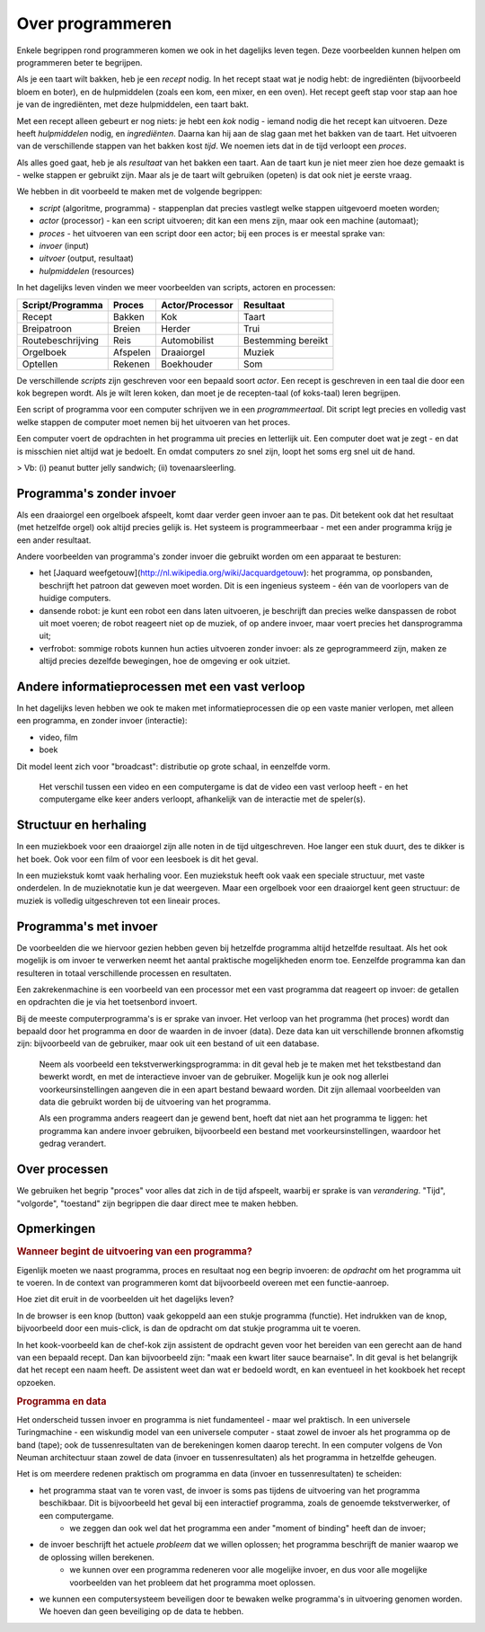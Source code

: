 Over programmeren
=================

Enkele begrippen rond programmeren komen we ook in het dagelijks leven tegen.
Deze voorbeelden kunnen helpen om programmeren beter te begrijpen.

Als je een taart wilt bakken, heb je een *recept* nodig.
In het recept staat wat je nodig hebt: de ingrediënten (bijvoorbeeld bloem en boter),
en de hulpmiddelen (zoals een kom, een mixer, en een oven).
Het recept geeft stap voor stap aan hoe je van de ingrediënten, met deze hulpmiddelen, een taart bakt.

Met een recept alleen gebeurt er nog niets: je hebt een *kok* nodig - iemand nodig die het recept kan uitvoeren.
Deze heeft *hulpmiddelen* nodig, en *ingrediënten*.
Daarna kan hij aan de slag gaan met het bakken van de taart.
Het uitvoeren van de verschillende stappen van het bakken kost *tijd*.
We noemen iets dat in de tijd verloopt een *proces*.

Als alles goed gaat, heb je als *resultaat* van het bakken een taart.
Aan de taart kun je niet meer zien hoe deze gemaakt is - welke stappen er gebruikt zijn.
Maar als je de taart wilt gebruiken (opeten) is dat ook niet je eerste vraag.

We hebben in dit voorbeeld te maken met de volgende begrippen:

* *script* (algoritme, programma) - stappenplan dat precies vastlegt welke stappen uitgevoerd moeten worden;
* *actor* (processor) - kan een script uitvoeren; dit kan een mens zijn, maar ook een machine (automaat);
* *proces* - het uitvoeren van een script door een actor; bij een proces is er meestal sprake van:
* *invoer* (input)
* *uitvoer* (output, resultaat)
* *hulpmiddelen* (resources)

In het dagelijks leven vinden we meer voorbeelden van scripts, actoren en processen:

+--------------------+----------+-----------------+--------------------+
| Script/Programma   | Proces   | Actor/Processor |Resultaat           |
+====================+==========+=================+====================+
| Recept             | Bakken   | Kok             | Taart              |
+--------------------+----------+-----------------+--------------------+
| Breipatroon        | Breien   | Herder          | Trui               |
+--------------------+----------+-----------------+--------------------+
| Routebeschrijving  | Reis     | Automobilist    | Bestemming bereikt |
+--------------------+----------+-----------------+--------------------+
| Orgelboek          | Afspelen | Draaiorgel      | Muziek             |
+--------------------+----------+-----------------+--------------------+
| Optellen           | Rekenen  | Boekhouder      | Som                |
+--------------------+----------+-----------------+--------------------+

De verschillende *scripts* zijn geschreven voor een bepaald soort *actor*.
Een recept is geschreven in een taal die door een kok begrepen wordt.
Als je wilt leren koken, dan moet je de recepten-taal (of koks-taal) leren begrijpen.

Een script of programma voor een computer schrijven we in een *programmeertaal*.
Dit script legt precies en volledig vast welke stappen de computer moet nemen bij het uitvoeren van het proces.

Een computer voert de opdrachten in het programma uit precies en letterlijk uit.
Een computer doet wat je zegt - en dat is misschien niet altijd wat je bedoelt.
En omdat computers zo snel zijn, loopt het soms erg snel uit de hand.

> Vb: (i) peanut butter jelly sandwich; (ii) tovenaarsleerling.

Programma's zonder invoer
-------------------------

Als een draaiorgel een orgelboek afspeelt, komt daar verder geen invoer aan te pas.
Dit betekent ook dat het resultaat (met hetzelfde orgel) ook altijd precies gelijk is.
Het systeem is programmeerbaar - met een ander programma krijg je een ander resultaat.

Andere voorbeelden van programma's zonder invoer die gebruikt worden om een apparaat te besturen:

* het [Jaquard weefgetouw](http://nl.wikipedia.org/wiki/Jacquardgetouw): het programma, op ponsbanden, beschrijft het patroon dat geweven moet worden. Dit is een ingenieus systeem - één van de voorlopers van de huidige computers.
* dansende robot: je kunt een robot een dans laten uitvoeren, je beschrijft dan precies welke danspassen de robot uit moet voeren; de robot reageert niet op de muziek, of op andere invoer, maar voert precies het dansprogramma uit;
* verfrobot: sommige robots kunnen hun acties uitvoeren zonder invoer: als ze geprogrammeerd zijn, maken ze altijd precies dezelfde bewegingen, hoe de omgeving er ook uitziet.

Andere informatieprocessen met een vast verloop
-----------------------------------------------

In het dagelijks leven hebben we ook te maken met informatieprocessen die op een vaste manier verlopen,
met alleen een programma, en zonder invoer (interactie):

* video, film
* boek

Dit model leent zich voor "broadcast": distributie op grote schaal, in eenzelfde vorm.

 Het verschil tussen een video en een computergame is dat de video een vast verloop heeft - en het computergame elke keer anders verloopt, afhankelijk van de interactie met de speler(s).

Structuur en herhaling
----------------------

In een muziekboek voor een draaiorgel zijn alle noten in de tijd uitgeschreven.
Hoe langer een stuk duurt, des te dikker is het boek.
Ook voor een film of voor een leesboek is dit het geval.

In een muziekstuk komt vaak herhaling voor.
Een muziekstuk heeft ook vaak een speciale structuur, met vaste onderdelen.
In de muzieknotatie kun je dat weergeven.
Maar een orgelboek voor een draaiorgel kent geen structuur: de muziek is volledig uitgeschreven tot een lineair proces.

Programma's met invoer
----------------------

De voorbeelden die we hiervoor gezien hebben geven bij hetzelfde programma altijd hetzelfde resultaat.
Als het ook mogelijk is om invoer te verwerken neemt het aantal praktische mogelijkheden enorm toe.
Eenzelfde programma kan dan resulteren in totaal verschillende processen en resultaten.

Een zakrekenmachine is een voorbeeld van een processor met een vast programma dat reageert op invoer:
de getallen en opdrachten die je via het toetsenbord invoert.

Bij de meeste computerprogramma's is er sprake van invoer.
Het verloop van het programma (het proces) wordt dan bepaald door het programma en door de waarden in de invoer (data).
Deze data kan uit verschillende bronnen afkomstig zijn: bijvoorbeeld van de gebruiker,
maar ook uit een bestand of uit een database.

  Neem als voorbeeld een tekstverwerkingsprogramma: in dit geval heb je te maken met het tekstbestand dan bewerkt wordt,
  en met de interactieve invoer van de gebruiker.
  Mogelijk kun je ook nog allerlei voorkeursinstellingen aangeven die in een apart bestand bewaard worden.
  Dit zijn allemaal voorbeelden van data die gebruikt worden bij de uitvoering van het programma.

  Als een programma anders reageert dan je gewend bent, hoeft dat niet aan het programma te liggen:
  het programma kan andere invoer gebruiken, bijvoorbeeld een bestand met voorkeursinstellingen,
  waardoor het gedrag verandert.

Over processen
--------------

We gebruiken het begrip "proces" voor alles dat zich in de tijd afspeelt, waarbij er sprake is van *verandering*. "Tijd", "volgorde", "toestand" zijn begrippen die daar direct mee te maken hebben.

Opmerkingen
-----------

.. rubric:: Wanneer begint de uitvoering van een programma?

Eigenlijk moeten we naast programma, proces en resultaat nog een begrip invoeren:
de *opdracht* om het programma uit te voeren.
In de context van programmeren komt dat bijvoorbeeld overeen met een functie-aanroep.

Hoe ziet dit eruit in de voorbeelden uit het dagelijks leven?

In de browser is een knop (button) vaak gekoppeld aan een stukje programma (functie).
Het indrukken van de knop, bijvoorbeeld door een muis-click, is dan de opdracht om dat stukje programma uit te voeren.

In het kook-voorbeeld kan de chef-kok zijn assistent de opdracht geven voor het bereiden van een gerecht aan de hand van een bepaald recept.
Dan kan bijvoorbeeld zijn: "maak een kwart liter sauce bearnaise".
In dit geval is het belangrijk dat het recept een naam heeft.
De assistent weet dan wat er bedoeld wordt, en kan eventueel in het kookboek het recept opzoeken.

.. rubric:: Programma en data

Het onderscheid tussen invoer en programma is niet fundamenteel - maar wel praktisch.
In een universele Turingmachine - een wiskundig model van een universele computer - staat zowel de invoer als het programma op de band (tape);
ook de tussenresultaten van de berekeningen komen daarop terecht.
In een computer volgens de Von Neuman architectuur staan zowel de data (invoer en tussenresultaten) als het programma in hetzelfde geheugen.

Het is om meerdere redenen praktisch om programma en data (invoer en tussenresultaten) te scheiden:

* het programma staat van te voren vast, de invoer is soms pas tijdens de uitvoering van het programma beschikbaar. Dit is bijvoorbeeld het geval bij een interactief programma, zoals de genoemde tekstverwerker, of een computergame.
    * we zeggen dan ook wel dat het programma een ander "moment of binding" heeft dan de invoer;
* de invoer beschrijft het actuele *probleem* dat we willen oplossen; het programma beschrijft  de manier waarop we de oplossing willen berekenen.
    * we kunnen over een programma redeneren voor alle mogelijke invoer, en dus voor alle mogelijke voorbeelden van het probleem dat het programma moet oplossen.
* we kunnen een computersysteem beveiligen door te bewaken welke programma's in uitvoering genomen worden. We hoeven dan geen beveiliging op de data te hebben.
